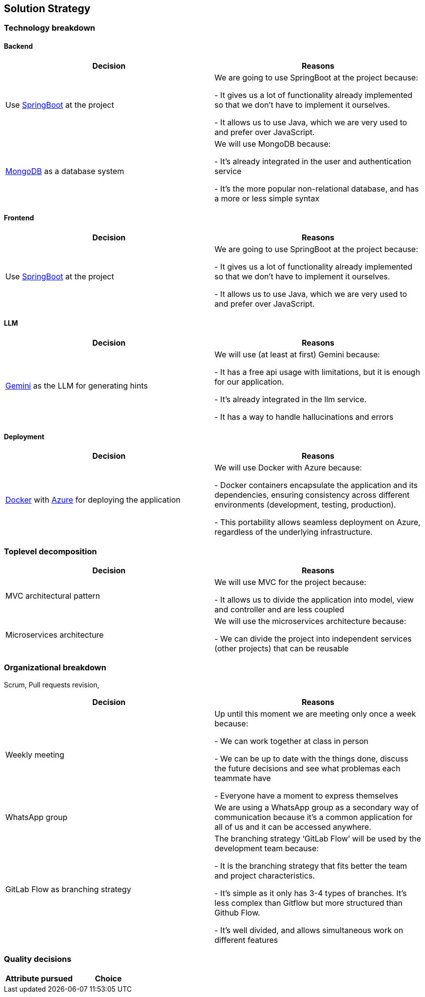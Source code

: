 ifndef::imagesdir[:imagesdir: ../images]

[[section-solution-strategy]]
== Solution Strategy

=== Technology breakdown

==== Backend
[options="header"]
|===
| Decision | Reasons
| Use https://spring.io/projects/spring-boot[SpringBoot] at the project | We are going to use SpringBoot at the project because:

- It gives us a lot of functionality already implemented so that we don't have to implement it ourselves.

- It allows us to use Java, which we are very used to and prefer over JavaScript.
| https://www.mongodb.com/[MongoDB] as a database system | We will use MongoDB because:

- It's already integrated in the user and authentication service

- It's the more popular non-relational database, and has a more or less simple syntax

|===

==== Frontend
[options="header"]
|===
| Decision | Reasons
| Use https://spring.io/projects/spring-boot[SpringBoot] at the project | We are going to use SpringBoot at the project because:

- It gives us a lot of functionality already implemented so that we don't have to implement it ourselves.

- It allows us to use Java, which we are very used to and prefer over JavaScript.

|===

==== LLM
[options="header"]
|===
| Decision | Reasons
| https://ai.google.dev/[Gemini] as the LLM for generating hints | We will use (at least at first) Gemini because:

- It has a free api usage with limitations, but it is enough for our application.

- It's already integrated in the llm service.

- It has a way to handle hallucinations and errors
|===

==== Deployment
[options="header"]
|===
| Decision | Reasons
| https://www.docker.com/[Docker] with https://azure.microsoft.com/[Azure] for deploying the application | We will use Docker with Azure because:

- Docker containers encapsulate the application and its dependencies, ensuring consistency across different environments (development, testing, production).

- This portability allows seamless deployment on Azure, regardless of the underlying infrastructure.
|===


=== Toplevel decomposition

[options="header"]
|===
| Decision | Reasons
| MVC architectural pattern | We will use MVC for the project because:

- It allows us to divide the application into model, view and controller and are less coupled
| Microservices architecture | We will use the microservices architecture because:

- We can divide the project into independent services (other projects) that can be reusable
|===

=== Organizational breakdown
Scrum,  Pull requests revision,

[options="header"]
|===
| Decision | Reasons
| Weekly meeting | Up until this moment we are meeting only once a week because:

- We can work together at class in person

- We can be up to date with the things done, discuss the future decisions and see what problemas each teammate have

- Everyone have a moment to express themselves

| WhatsApp group | We are using a WhatsApp group as a secondary way of communication because it's a common application for all of us and it can be accessed anywhere.
| GitLab Flow as branching strategy | The branching strategy ‘GitLab Flow’ will be used by the development team because:

- It is the branching strategy that fits better the team and project characteristics.

- It's simple as it only has 3-4 types of branches. It's less complex than Gitflow but more structured than Github Flow.

- It's well divided, and allows simultaneous work on different features

|===

=== Quality decisions

[options="header"]
|===
| Attribute pursued | Choice
|===
